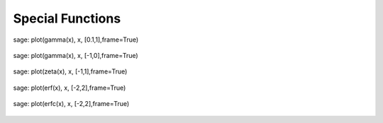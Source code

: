 Special Functions
=================

sage: plot(gamma(x), x, [0.1,1],frame=True)                                     

.. figure:: /images/gamma_0.png 

sage: plot(gamma(x), x, [-1,0],frame=True)                                      

.. figure:: /images/gamma_1.png 

sage: plot(zeta(x), x, [-1,1],frame=True)                                       

.. figure:: /images/zeta.png 

sage: plot(erf(x), x, [-2,2],frame=True)                                        

.. figure:: /images/erf.png 

sage: plot(erfc(x), x, [-2,2],frame=True)                                       

.. figure:: /images/erfc.png 